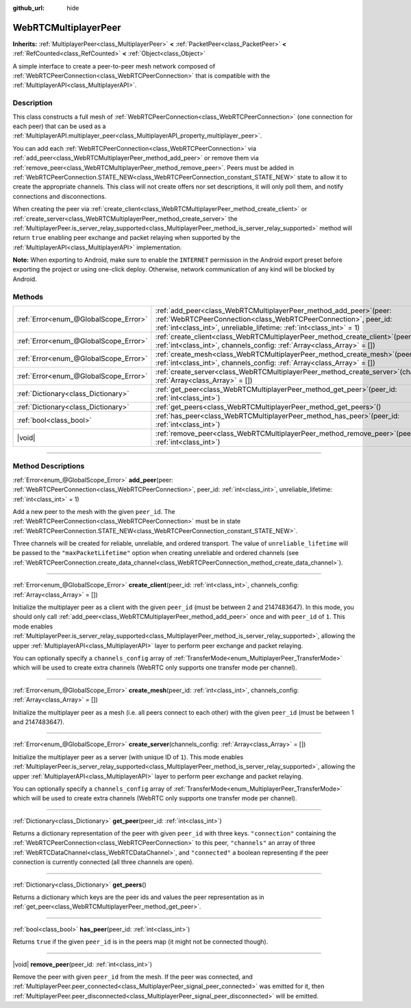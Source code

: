 :github_url: hide

.. DO NOT EDIT THIS FILE!!!
.. Generated automatically from Godot engine sources.
.. Generator: https://github.com/godotengine/godot/tree/master/doc/tools/make_rst.py.
.. XML source: https://github.com/godotengine/godot/tree/master/modules/webrtc/doc_classes/WebRTCMultiplayerPeer.xml.

.. _class_WebRTCMultiplayerPeer:

WebRTCMultiplayerPeer
=====================

**Inherits:** :ref:`MultiplayerPeer<class_MultiplayerPeer>` **<** :ref:`PacketPeer<class_PacketPeer>` **<** :ref:`RefCounted<class_RefCounted>` **<** :ref:`Object<class_Object>`

A simple interface to create a peer-to-peer mesh network composed of :ref:`WebRTCPeerConnection<class_WebRTCPeerConnection>` that is compatible with the :ref:`MultiplayerAPI<class_MultiplayerAPI>`.

.. rst-class:: classref-introduction-group

Description
-----------

This class constructs a full mesh of :ref:`WebRTCPeerConnection<class_WebRTCPeerConnection>` (one connection for each peer) that can be used as a :ref:`MultiplayerAPI.multiplayer_peer<class_MultiplayerAPI_property_multiplayer_peer>`.

You can add each :ref:`WebRTCPeerConnection<class_WebRTCPeerConnection>` via :ref:`add_peer<class_WebRTCMultiplayerPeer_method_add_peer>` or remove them via :ref:`remove_peer<class_WebRTCMultiplayerPeer_method_remove_peer>`. Peers must be added in :ref:`WebRTCPeerConnection.STATE_NEW<class_WebRTCPeerConnection_constant_STATE_NEW>` state to allow it to create the appropriate channels. This class will not create offers nor set descriptions, it will only poll them, and notify connections and disconnections.

When creating the peer via :ref:`create_client<class_WebRTCMultiplayerPeer_method_create_client>` or :ref:`create_server<class_WebRTCMultiplayerPeer_method_create_server>` the :ref:`MultiplayerPeer.is_server_relay_supported<class_MultiplayerPeer_method_is_server_relay_supported>` method will return ``true`` enabling peer exchange and packet relaying when supported by the :ref:`MultiplayerAPI<class_MultiplayerAPI>` implementation.

\ **Note:** When exporting to Android, make sure to enable the ``INTERNET`` permission in the Android export preset before exporting the project or using one-click deploy. Otherwise, network communication of any kind will be blocked by Android.

.. rst-class:: classref-reftable-group

Methods
-------

.. table::
   :widths: auto

   +---------------------------------------+----------------------------------------------------------------------------------------------------------------------------------------------------------------------------------------------------------------------+
   | :ref:`Error<enum_@GlobalScope_Error>` | :ref:`add_peer<class_WebRTCMultiplayerPeer_method_add_peer>`\ (\ peer\: :ref:`WebRTCPeerConnection<class_WebRTCPeerConnection>`, peer_id\: :ref:`int<class_int>`, unreliable_lifetime\: :ref:`int<class_int>` = 1\ ) |
   +---------------------------------------+----------------------------------------------------------------------------------------------------------------------------------------------------------------------------------------------------------------------+
   | :ref:`Error<enum_@GlobalScope_Error>` | :ref:`create_client<class_WebRTCMultiplayerPeer_method_create_client>`\ (\ peer_id\: :ref:`int<class_int>`, channels_config\: :ref:`Array<class_Array>` = []\ )                                                      |
   +---------------------------------------+----------------------------------------------------------------------------------------------------------------------------------------------------------------------------------------------------------------------+
   | :ref:`Error<enum_@GlobalScope_Error>` | :ref:`create_mesh<class_WebRTCMultiplayerPeer_method_create_mesh>`\ (\ peer_id\: :ref:`int<class_int>`, channels_config\: :ref:`Array<class_Array>` = []\ )                                                          |
   +---------------------------------------+----------------------------------------------------------------------------------------------------------------------------------------------------------------------------------------------------------------------+
   | :ref:`Error<enum_@GlobalScope_Error>` | :ref:`create_server<class_WebRTCMultiplayerPeer_method_create_server>`\ (\ channels_config\: :ref:`Array<class_Array>` = []\ )                                                                                       |
   +---------------------------------------+----------------------------------------------------------------------------------------------------------------------------------------------------------------------------------------------------------------------+
   | :ref:`Dictionary<class_Dictionary>`   | :ref:`get_peer<class_WebRTCMultiplayerPeer_method_get_peer>`\ (\ peer_id\: :ref:`int<class_int>`\ )                                                                                                                  |
   +---------------------------------------+----------------------------------------------------------------------------------------------------------------------------------------------------------------------------------------------------------------------+
   | :ref:`Dictionary<class_Dictionary>`   | :ref:`get_peers<class_WebRTCMultiplayerPeer_method_get_peers>`\ (\ )                                                                                                                                                 |
   +---------------------------------------+----------------------------------------------------------------------------------------------------------------------------------------------------------------------------------------------------------------------+
   | :ref:`bool<class_bool>`               | :ref:`has_peer<class_WebRTCMultiplayerPeer_method_has_peer>`\ (\ peer_id\: :ref:`int<class_int>`\ )                                                                                                                  |
   +---------------------------------------+----------------------------------------------------------------------------------------------------------------------------------------------------------------------------------------------------------------------+
   | |void|                                | :ref:`remove_peer<class_WebRTCMultiplayerPeer_method_remove_peer>`\ (\ peer_id\: :ref:`int<class_int>`\ )                                                                                                            |
   +---------------------------------------+----------------------------------------------------------------------------------------------------------------------------------------------------------------------------------------------------------------------+

.. rst-class:: classref-section-separator

----

.. rst-class:: classref-descriptions-group

Method Descriptions
-------------------

.. _class_WebRTCMultiplayerPeer_method_add_peer:

.. rst-class:: classref-method

:ref:`Error<enum_@GlobalScope_Error>` **add_peer**\ (\ peer\: :ref:`WebRTCPeerConnection<class_WebRTCPeerConnection>`, peer_id\: :ref:`int<class_int>`, unreliable_lifetime\: :ref:`int<class_int>` = 1\ )

Add a new peer to the mesh with the given ``peer_id``. The :ref:`WebRTCPeerConnection<class_WebRTCPeerConnection>` must be in state :ref:`WebRTCPeerConnection.STATE_NEW<class_WebRTCPeerConnection_constant_STATE_NEW>`.

Three channels will be created for reliable, unreliable, and ordered transport. The value of ``unreliable_lifetime`` will be passed to the ``"maxPacketLifetime"`` option when creating unreliable and ordered channels (see :ref:`WebRTCPeerConnection.create_data_channel<class_WebRTCPeerConnection_method_create_data_channel>`).

.. rst-class:: classref-item-separator

----

.. _class_WebRTCMultiplayerPeer_method_create_client:

.. rst-class:: classref-method

:ref:`Error<enum_@GlobalScope_Error>` **create_client**\ (\ peer_id\: :ref:`int<class_int>`, channels_config\: :ref:`Array<class_Array>` = []\ )

Initialize the multiplayer peer as a client with the given ``peer_id`` (must be between 2 and 2147483647). In this mode, you should only call :ref:`add_peer<class_WebRTCMultiplayerPeer_method_add_peer>` once and with ``peer_id`` of ``1``. This mode enables :ref:`MultiplayerPeer.is_server_relay_supported<class_MultiplayerPeer_method_is_server_relay_supported>`, allowing the upper :ref:`MultiplayerAPI<class_MultiplayerAPI>` layer to perform peer exchange and packet relaying.

You can optionally specify a ``channels_config`` array of :ref:`TransferMode<enum_MultiplayerPeer_TransferMode>` which will be used to create extra channels (WebRTC only supports one transfer mode per channel).

.. rst-class:: classref-item-separator

----

.. _class_WebRTCMultiplayerPeer_method_create_mesh:

.. rst-class:: classref-method

:ref:`Error<enum_@GlobalScope_Error>` **create_mesh**\ (\ peer_id\: :ref:`int<class_int>`, channels_config\: :ref:`Array<class_Array>` = []\ )

Initialize the multiplayer peer as a mesh (i.e. all peers connect to each other) with the given ``peer_id`` (must be between 1 and 2147483647).

.. rst-class:: classref-item-separator

----

.. _class_WebRTCMultiplayerPeer_method_create_server:

.. rst-class:: classref-method

:ref:`Error<enum_@GlobalScope_Error>` **create_server**\ (\ channels_config\: :ref:`Array<class_Array>` = []\ )

Initialize the multiplayer peer as a server (with unique ID of ``1``). This mode enables :ref:`MultiplayerPeer.is_server_relay_supported<class_MultiplayerPeer_method_is_server_relay_supported>`, allowing the upper :ref:`MultiplayerAPI<class_MultiplayerAPI>` layer to perform peer exchange and packet relaying.

You can optionally specify a ``channels_config`` array of :ref:`TransferMode<enum_MultiplayerPeer_TransferMode>` which will be used to create extra channels (WebRTC only supports one transfer mode per channel).

.. rst-class:: classref-item-separator

----

.. _class_WebRTCMultiplayerPeer_method_get_peer:

.. rst-class:: classref-method

:ref:`Dictionary<class_Dictionary>` **get_peer**\ (\ peer_id\: :ref:`int<class_int>`\ )

Returns a dictionary representation of the peer with given ``peer_id`` with three keys. ``"connection"`` containing the :ref:`WebRTCPeerConnection<class_WebRTCPeerConnection>` to this peer, ``"channels"`` an array of three :ref:`WebRTCDataChannel<class_WebRTCDataChannel>`, and ``"connected"`` a boolean representing if the peer connection is currently connected (all three channels are open).

.. rst-class:: classref-item-separator

----

.. _class_WebRTCMultiplayerPeer_method_get_peers:

.. rst-class:: classref-method

:ref:`Dictionary<class_Dictionary>` **get_peers**\ (\ )

Returns a dictionary which keys are the peer ids and values the peer representation as in :ref:`get_peer<class_WebRTCMultiplayerPeer_method_get_peer>`.

.. rst-class:: classref-item-separator

----

.. _class_WebRTCMultiplayerPeer_method_has_peer:

.. rst-class:: classref-method

:ref:`bool<class_bool>` **has_peer**\ (\ peer_id\: :ref:`int<class_int>`\ )

Returns ``true`` if the given ``peer_id`` is in the peers map (it might not be connected though).

.. rst-class:: classref-item-separator

----

.. _class_WebRTCMultiplayerPeer_method_remove_peer:

.. rst-class:: classref-method

|void| **remove_peer**\ (\ peer_id\: :ref:`int<class_int>`\ )

Remove the peer with given ``peer_id`` from the mesh. If the peer was connected, and :ref:`MultiplayerPeer.peer_connected<class_MultiplayerPeer_signal_peer_connected>` was emitted for it, then :ref:`MultiplayerPeer.peer_disconnected<class_MultiplayerPeer_signal_peer_disconnected>` will be emitted.

.. |virtual| replace:: :abbr:`virtual (This method should typically be overridden by the user to have any effect.)`
.. |const| replace:: :abbr:`const (This method has no side effects. It doesn't modify any of the instance's member variables.)`
.. |vararg| replace:: :abbr:`vararg (This method accepts any number of arguments after the ones described here.)`
.. |constructor| replace:: :abbr:`constructor (This method is used to construct a type.)`
.. |static| replace:: :abbr:`static (This method doesn't need an instance to be called, so it can be called directly using the class name.)`
.. |operator| replace:: :abbr:`operator (This method describes a valid operator to use with this type as left-hand operand.)`
.. |bitfield| replace:: :abbr:`BitField (This value is an integer composed as a bitmask of the following flags.)`
.. |void| replace:: :abbr:`void (No return value.)`
